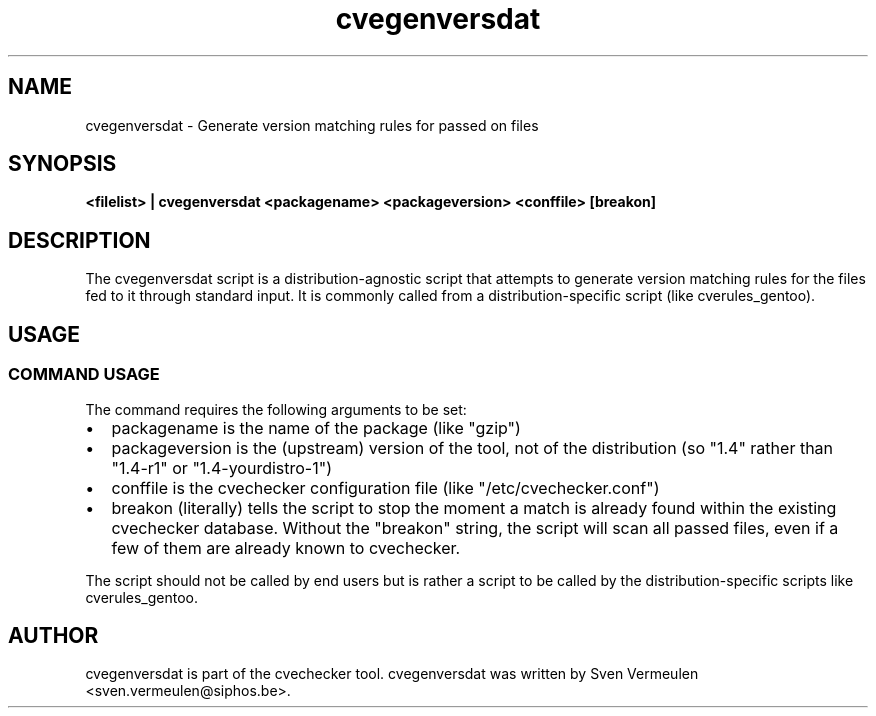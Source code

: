 '\" -*- coding: us-ascii -*-
.if \n(.g .ds T< \\FC
.if \n(.g .ds T> \\F[\n[.fam]]
.de URL
\\$2 \(la\\$1\(ra\\$3
..
.if \n(.g .mso www.tmac
.TH cvegenversdat 1 "27 November 2010" "November 25, 2010" "cvegenversdat Manual"
.SH NAME
cvegenversdat \- Generate version matching rules for passed on files
.SH SYNOPSIS
'nh
.fi
.ad l
\fB<filelist> | cvegenversdat <packagename>
<packageversion> <conffile> [breakon]\fR \kx
.if (\nx>(\n(.l/2)) .nr x (\n(.l/5)
'in \n(.iu+\nxu
'in \n(.iu-\nxu
.ad b
'hy
.SH DESCRIPTION
The cvegenversdat script is a distribution-agnostic script that
attempts to generate version matching rules for the files fed to it
through standard input. It is commonly called from a distribution-specific
script (like cverules_gentoo).
.SH USAGE
.SS "COMMAND USAGE"
The command requires the following arguments to be set:
.TP 0.2i
\(bu
packagename is the name of the package (like "gzip")
.TP 0.2i
\(bu
packageversion is the (upstream) version of the tool, not of
the distribution (so "1.4" rather than "1.4-r1" or
"1.4-yourdistro-1")
.TP 0.2i
\(bu
conffile is the cvechecker configuration file (like
"/etc/cvechecker.conf")
.TP 0.2i
\(bu
breakon (literally) tells the script to stop the moment a
match is already found within the existing cvechecker database.
Without the "breakon" string, the script will scan all passed files,
even if a few of them are already known to cvechecker.
.PP
The script should not be called by end users but is rather a
script to be called by the distribution-specific scripts like
cverules_gentoo.
.SH AUTHOR
cvegenversdat is part of the cvechecker tool. cvegenversdat was
written by Sven Vermeulen <sven.vermeulen@siphos.be>.

